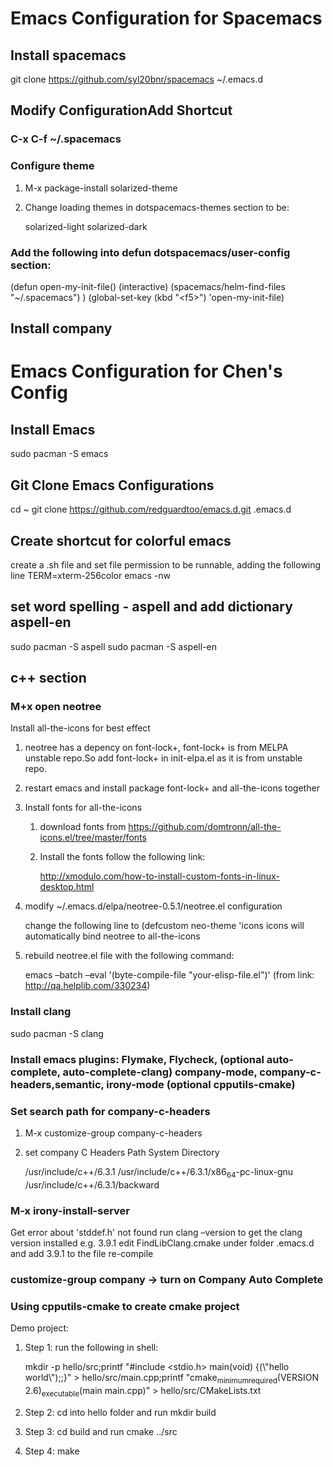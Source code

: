 * Emacs Configuration for Spacemacs
** Install spacemacs
 git clone https://github.com/syl20bnr/spacemacs ~/.emacs.d
** Modify ConfigurationAdd Shortcut
*** C-x C-f  ~/.spacemacs
*** Configure theme
**** M-x package-install solarized-theme
**** Change loading themes in dotspacemacs-themes section to be:
      solarized-light
      solarized-dark
*** Add the following into defun dotspacemacs/user-config section:
  (defun open-my-init-file()
    (interactive)
    (spacemacs/helm-find-files "~/.spacemacs")
    )
  (global-set-key (kbd "<f5>") 'open-my-init-file)
** Install company
   

* Emacs Configuration for Chen's Config
** Install Emacs
   sudo pacman -S emacs
** Git Clone Emacs Configurations
cd ~
git clone https://github.com/redguardtoo/emacs.d.git .emacs.d
** Create shortcut for colorful emacs
create a .sh file and set file permission to be runnable, adding the following line 
TERM=xterm-256color emacs -nw
** set word spelling -  aspell and add dictionary aspell-en
   sudo pacman -S aspell
sudo pacman -S aspell-en
** c++ section
*** M+x open neotree
Install all-the-icons for best effect
**** neotree has a depency on font-lock+, font-lock+ is from MELPA unstable repo.So add font-lock+ in init-elpa.el as it is from unstable repo.
**** restart emacs and install package font-lock+ and all-the-icons together
**** Install fonts for all-the-icons
***** download fonts from https://github.com/domtronn/all-the-icons.el/tree/master/fonts
***** Install the fonts follow the following link:
http://xmodulo.com/how-to-install-custom-fonts-in-linux-desktop.html
**** modify ~/.emacs.d/elpa/neotree-0.5.1/neotree.el configuration
change the following line to
(defcustom neo-theme 'icons
icons will automatically bind neotree to all-the-icons
**** rebuild neotree.el file with the following command:
emacs --batch --eval '(byte-compile-file "your-elisp-file.el")'
(from link: http://qa.helplib.com/330234)
*** Install clang
    sudo pacman -S clang
*** Install emacs plugins: Flymake, Flycheck, (optional auto-complete, auto-complete-clang) company-mode, company-c-headers,semantic, irony-mode (optional cpputils-cmake)
*** Set search path for company-c-headers
**** M-x customize-group company-c-headers
**** set company C Headers Path System Directory
/usr/include/c++/6.3.1
/usr/include/c++/6.3.1/x86_64-pc-linux-gnu
/usr/include/c++/6.3.1/backward
*** M-x irony-install-server
Get error about 'stddef.h' not found
run clang --version to get the clang version installed e.g. 3.9.1
edit FindLibClang.cmake under folder .emacs.d and add 3.9.1 to the file
re-compile
*** customize-group company -> turn on Company Auto Complete
*** Using cpputils-cmake to create cmake project
Demo project:
**** Step 1: run the following in shell:
mkdir -p hello/src;printf "#include <stdio.h>\nint main(void) {\nprintf(\"hello world\");\nreturn 0;\n}" > hello/src/main.cpp;printf "cmake_minimum_required(VERSION 2.6)\nadd_executable(main main.cpp)" > hello/src/CMakeLists.txt
**** Step 2: cd into hello folder and run mkdir build
**** Step 3: cd build and run cmake ../src
**** Step 4: make







     

